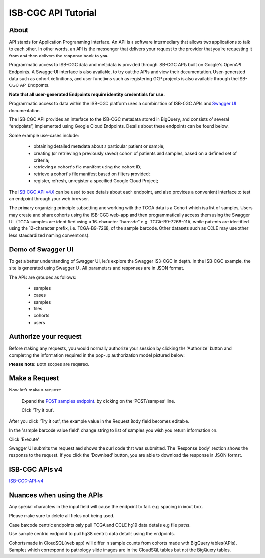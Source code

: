 ***************************
ISB-CGC API Tutorial
***************************



About
======

API stands for Application Programming Interface. An API is a software intermediary that allows two applications to talk to each other.  In other words, an API is the messenger that delivers your request to the provider that you’re requesting it from and then delivers the response back to you. 

Programmatic access to ISB-CGC data and metadata is provided through ISB-CGC APIs built
on Google's OpenAPI Endpoints. A SwaggerUI interface is also available, to try out the APIs 
and view their documentation. User-generated data such as cohort definitions, and user functions such as registering 
GCP projects is also available through the ISB-CGC API Endpoints. 

**Note that all user-generated Endpoints require identity 
credentials for use.**


Programmatic access to data within the ISB-CGC platform uses a combination of ISB-CGC APIs and `Swagger UI <https://swagger.io/>`_ documentation. 

The ISB-CGC API provides an interface to the ISB-CGC metadata stored in BigQuery, and consists of several “endpoints”, implemented using Google Cloud Endpoints. Details about these endpoints can be found below. 

Some example use-cases include:


 - obtaining detailed metadata about a particular patient or sample;
 - creating (or retrieving a previously saved) cohort of patients and samples, based on a defined set of criteria;
 - retrieving a cohort's file manifest using the cohort ID;
 - retrieve a cohort's file manifest based on filters provided;
 - register, refresh, unregister a specified Google Cloud Project;



The `ISB-CGC API v4.0 <https://mvm-api-dot-isb-cgc.appspot.com/v4/swagger#/>`_ can be used to see details about each endpoint, and also provides a convenient interface to test an endpoint through your web browser. 


.. image:: api-endpoints.PNG
   :scale: 50
   :align: center 


The primary organizing principle  subsetting and working with the TCGA data is a Cohort which isa list of samples. Users may create and share cohorts using the ISB-CGC web-app and then programmatically access them using the Swagger UI. (TCGA samples are identified using a 16-character “barcode” e.g. TCGA-B9-7268-01A, while patients are identified using the 12-character prefix, i.e. TCGA-B9-7268, of the sample barcode. Other datasets such as CCLE may use other less standardized naming conventions).




Demo of Swagger UI
===================


To get a better understanding of Swagger UI, let’s explore the Swagger ISB-CGC in depth. In the ISB-CGC example, the site is generated using Swagger UI.  All parameters and responses are in JSON format. 


The APIs are grouped as follows:

 - samples
 - cases
 - samples
 - files
 - cohorts
 - users


Authorize your request
======================


Before making any requests, you would normally authorize your session by clicking the 'Authorize' button and completing the information required in the pop-up authorization model pictured below:

**Please Note:** Both scopes are required.



.. image:: Api-auth-page.PNG
   :scale: 50
   :align: center 


Make a Request
===============

Now let’s make a request:

    Expand the  `POST samples endpoint <https://mvm-api-dot-isb-cgc.appspot.com/v4/swagger#/default/getSampleMetadataList>`_.   by clicking on the ‘POST/samples’ line. 

    Click 'Try it out'.


.. image:: post-tryitout-button.PNG
   :scale: 50
   :align: center 


After you click 'Try it out', the example value in the Request Body field becomes editable.

In the 'sample barcode value field', change string to list of samples you wish you return information on. 

Click 'Execute'


.. image:: post-samples-execute.PNG
   :scale: 50
   :align: center 


Swagger UI submits the request and shows the curl code that was submitted. The ‘Response body’ section shows the response to the request. If you click the ‘Download’ button, you are able to download the response in JSON format.


.. image:: response-body.PNG
   :scale: 50
   :align: center 


ISB-CGC APIs v4
================

ISB-CGC-API-v4_
   

.. _ISB-CGC-API-v4: https://mvm-api-dot-isb-cgc.appspot.com/v4/swagger#/



Nuances when using the APIs
===========================


Any special characters in the input field will cause the endpoint to fail. e.g. spacing in inout box.

Please make sure to delete all fields not being used.

Case barcode centric endpoints only pull TCGA and CCLE hg19 data details e.g file paths. 

Use sample centric endpoint to pull hg38 centric data details using the endpoints.

Cohorts made in CloudSQL(web app) will differ in sample counts from cohorts made with BigQuery tables(APIs). Samples which correspond to pathology slide images are in the CloudSQL tables but not the BigQuery tables.


